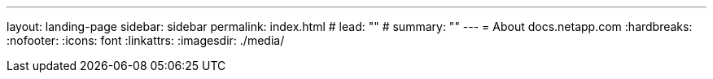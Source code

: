 ---
layout: landing-page
sidebar: sidebar
permalink: index.html
# lead: ""
# summary: ""
---
= About docs.netapp.com
:hardbreaks:
:nofooter:
:icons: font
:linkattrs:
:imagesdir: ./media/